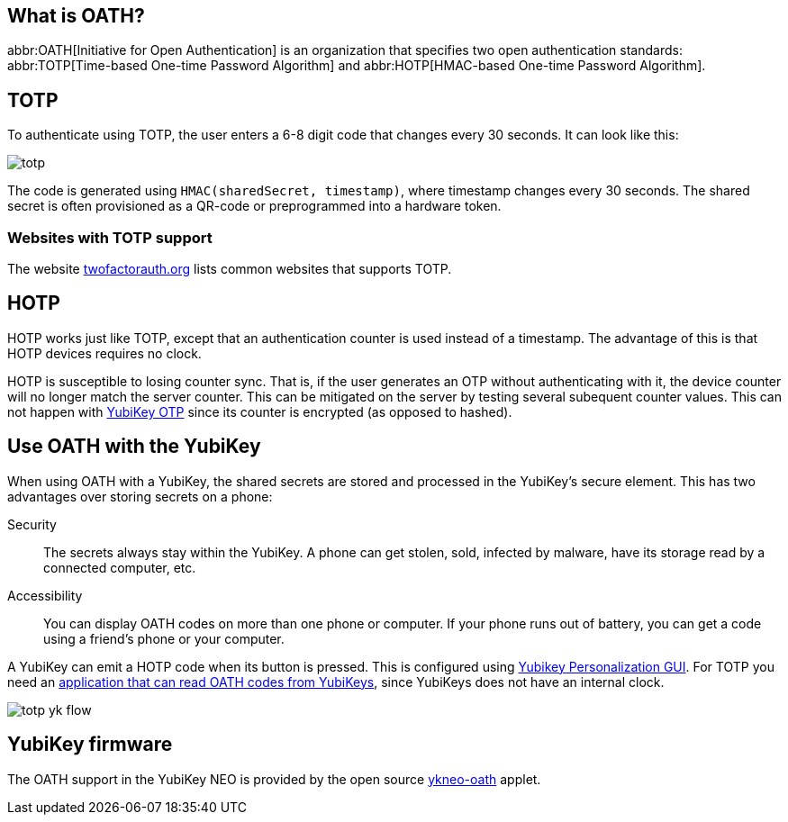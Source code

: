 == What is OATH? ==
abbr:OATH[Initiative for Open Authentication] is an organization that specifies two open authentication standards: abbr:TOTP[Time-based One-time Password Algorithm] and abbr:HOTP[HMAC-based One-time Password Algorithm].

== TOTP
To authenticate using TOTP, the user enters a 6-8 digit code that changes every 30 seconds. It can look like this:

image::totp.png[]

The code is generated using `HMAC(sharedSecret, timestamp)`, where timestamp changes every 30 seconds. The shared secret is often provisioned as a QR-code or preprogrammed into a hardware token.


=== Websites with TOTP support
The website https://twofactorauth.org[twofactorauth.org] lists common websites that supports TOTP.


== HOTP
HOTP works just like TOTP, except that an authentication counter is used instead of a timestamp. The advantage of this is that HOTP devices requires no clock.

HOTP is susceptible to losing counter sync. That is, if the user generates an OTP without authenticating with it, the device counter will no longer match the server counter. This can be mitigated on the server by testing several subequent counter values. This can not happen with link:/OTP[YubiKey OTP] since its counter is encrypted (as opposed to hashed).


== Use OATH with the YubiKey
When using OATH with a YubiKey, the shared secrets are stored and processed in the YubiKey's secure element.
This has two advantages over storing secrets on a phone:

Security:: The secrets always stay within the YubiKey. A phone can get stolen, sold, infected by malware, have its storage read by a connected computer, etc.

Accessibility:: You can display OATH codes on more than one phone or computer. If your phone runs out of battery, you can get a code using a friend's phone or your computer.

A YubiKey can emit a HOTP code when its button is pressed. This is configured using link:/yubikey-personalization-gui[Yubikey Personalization GUI]. For TOTP you need an link:YubiKey_OATH_software.html[application that can read OATH codes from YubiKeys], since YubiKeys does not have an internal clock.

image::totp_yk_flow.png[]


== YubiKey firmware
The OATH support in the YubiKey NEO is provided by the open source link:/ykneo-oath[ykneo-oath] applet.


